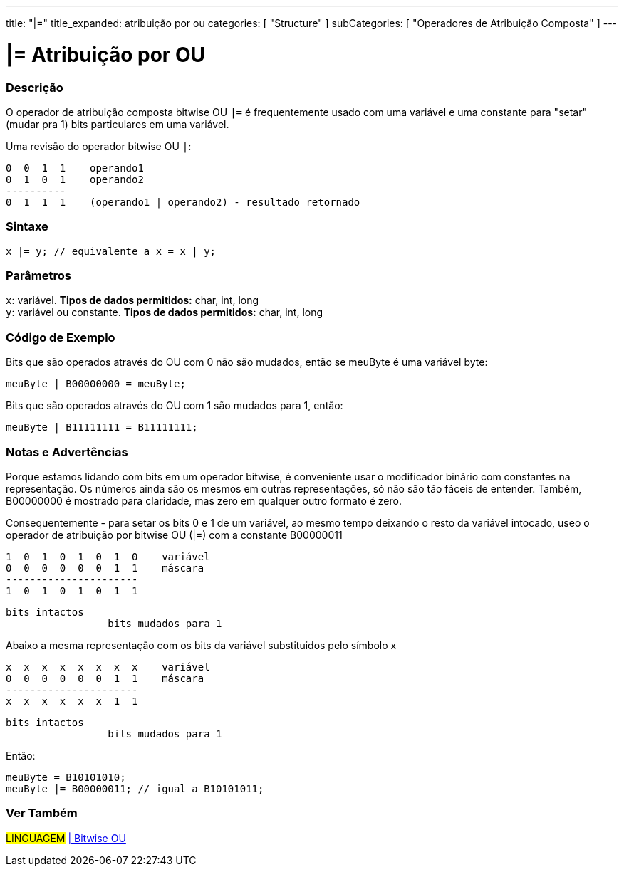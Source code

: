 ---
title: "|="
title_expanded: atribuição por ou
categories: [ "Structure" ]
subCategories: [ "Operadores de Atribuição Composta" ]
---

= |= Atribuição por OU


// OVERVIEW SECTION STARTS
[#overview]
--

[float]
=== Descrição
O operador de atribuição composta bitwise OU  `|=` é frequentemente usado com uma variável e uma constante para "setar" (mudar pra 1) bits particulares em uma variável.
[%hardbreaks]

Uma revisão do operador bitwise OU `|`:

   0  0  1  1    operando1
   0  1  0  1    operando2
   ----------
   0  1  1  1    (operando1 | operando2) - resultado retornado
[%hardbreaks]

[float]
=== Sintaxe
[source,arduino]
----
x |= y; // equivalente a x = x | y;
----

[float]
=== Parâmetros
`x`: variável. *Tipos de dados permitidos:* char, int, long +
`y`: variável ou constante. *Tipos de dados permitidos:* char, int, long

--
// OVERVIEW SECTION ENDS



// HOW TO USE SECTION STARTS
[#howtouse]
--

[float]
=== Código de Exemplo
Bits que são operados através do OU com 0 não são mudados, então se meuByte é uma variável byte:
[source,arduino]
----
meuByte | B00000000 = meuByte;
----

Bits que são operados através do OU com 1 são mudados para 1, então:
[source,arduino]
----
meuByte | B11111111 = B11111111;
----
[%hardbreaks]

[float]
=== Notas e Advertências
Porque estamos lidando com bits em um operador bitwise, é conveniente usar o modificador binário com constantes na representação. Os números ainda são os mesmos em outras representações, só não são tão fáceis de entender. Também, B00000000 é mostrado para claridade, mas zero em qualquer outro formato é zero.
[%hardbreaks]

Consequentemente - para setar os bits 0 e 1 de um variável, ao mesmo tempo deixando o resto da variável intocado, useo o operador de atribuição por bitwise OU  (|=) com a constante B00000011

   1  0  1  0  1  0  1  0    variável
   0  0  0  0  0  0  1  1    máscara
   ----------------------
   1  0  1  0  1  0  1  1

    bits intactos
                     bits mudados para 1


Abaixo a mesma representação com os bits da variável substituidos pelo símbolo x

   x  x  x  x  x  x  x  x    variável
   0  0  0  0  0  0  1  1    máscara
   ----------------------
   x  x  x  x  x  x  1  1

    bits intactos
                     bits mudados para 1

Então:
[source,arduino]
----
meuByte = B10101010;
meuByte |= B00000011; // igual a B10101011;
----

--
// HOW TO USE SECTION ENDS




//SEE ALSO SECTION BEGINS
[#see_also]
--

[float]
=== Ver Também

[role="language"]
#LINGUAGEM#  link:../../bitwise-operators/bitwiseor[| Bitwise OU] +

--
// SEE ALSO SECTION ENDS

